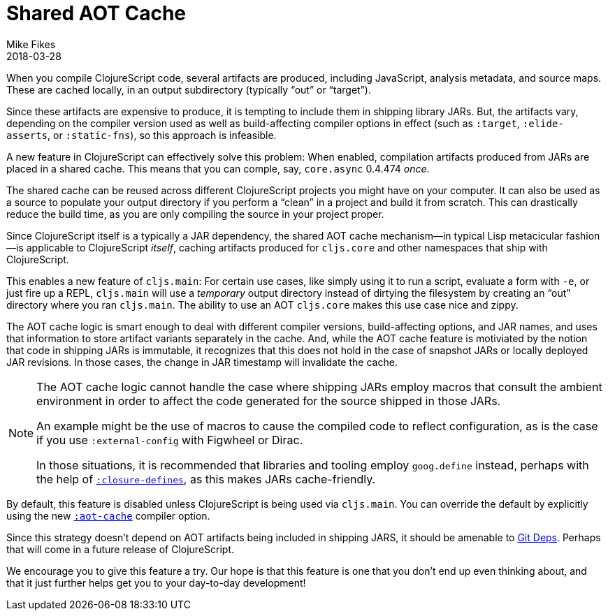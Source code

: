= Shared AOT Cache
Mike Fikes
2018-03-28
:jbake-type: post
:icons: font

ifdef::env-github,env-browser[:outfilesuffix: .adoc]

When you compile ClojureScript code, several artifacts are produced, including JavaScript, analysis metadata, and source maps. These are cached locally, in an output subdirectory (typically “out” or “target”).

Since these artifacts are expensive to produce, it is tempting to include them in shipping library JARs. But, the artifacts vary, depending on the compiler version used as well as build-affecting compiler options in effect (such as `:target`, `:elide-asserts`, or `:static-fns`), so this approach is infeasible.

A new feature in ClojureScript can effectively solve this problem: When enabled, compilation artifacts produced from JARs are placed in a shared cache. This means that you can comple, say, `core.async` 0.4.474 _once_.

The shared cache can be reused across different ClojureScript projects you might have on your computer. It can also be used as a source to populate your output directory if you perform a “clean” in a project and build it from scratch. This can drastically reduce the build time, as you are only compiling the source in your project proper.

Since ClojureScript itself is a typically a JAR dependency, the shared AOT cache mechanism—in typical Lisp metacicular fashion—is applicable to ClojureScript _itself_, caching artifacts produced for `cljs.core` and other namespaces that ship with ClojureScript.

This enables a new feature of `cljs.main`: For certain use cases, like simply using it to run a script, evaluate a form with `-e`, or just fire up a REPL, `cljs.main` will use a _temporary_ output directory instead of dirtying the filesystem by creating an “out” directory where you ran `cljs.main`. The ability to use an AOT `cljs.core` makes this use case nice and zippy.

The AOT cache logic is smart enough to deal with different compiler versions, build-affecting options, and JAR names, and uses that information to store artifact variants separately in the cache. And, while the AOT cache feature is motiviated by the notion that code in shipping JARs is immutable, it recognizes that this does not hold in the case of snapshot JARs or locally deployed JAR revisions. In those cases, the change in JAR timestamp will invalidate the cache.

[NOTE]
====
The AOT cache logic cannot handle the case where shipping JARs employ macros that consult the ambient environment in order to affect the code generated for the source shipped in those JARs. 

An example might be the use of macros to cause the compiled code to reflect configuration, as is the case if you use `:external-config` with Figwheel or Dirac.

In those situations, it is recommended that libraries and tooling employ `goog.define` instead, perhaps with the help of https://clojurescript.org/reference/compiler-options#closure-defines[`:closure-defines`], as this makes JARs cache-friendly.
====

By default, this feature is disabled unless ClojureScript is being used via `cljs.main`. You can override the default by explicitly using the new https://clojurescript.org/reference/compiler-options#aot-cache[`:aot-cache`] compiler option.

Since this strategy doesn't depend on AOT artifacts being included in shipping JARS, it should be amenable to  https://clojure.org/news/2018/01/05/git-deps[Git Deps]. Perhaps that will come in a future release of ClojureScript.

We encourage you to give this feature a try. Our hope is that this feature is one that you don't end up even thinking about, and that it just further helps get you to your day-to-day development!
